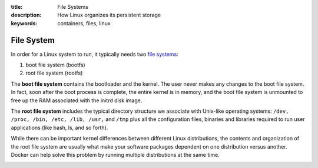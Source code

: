:title: File Systems
:description: How Linux organizes its persistent storage
:keywords: containers, files, linux

.. _filesystem_def:

File System
===========

.. image:: images/docker-filesystems-generic.png

In order for a Linux system to run, it typically needs two `file
systems <http://en.wikipedia.org/wiki/Filesystem>`_:

1. boot file system (bootfs)
2. root file system (rootfs)

The **boot file system** contains the bootloader and the kernel. The
user never makes any changes to the boot file system. In fact, soon
after the boot process is complete, the entire kernel is in memory,
and the boot file system is unmounted to free up the RAM associated
with the initrd disk image.


The **root file system** includes the typical directory structure we
associate with Unix-like operating systems: ``/dev, /proc, /bin, /etc,
/lib, /usr,`` and ``/tmp`` plus all the configuration files, binaries
and libraries required to run user applications (like bash, ls, and so
forth). 

While there can be important kernel differences between different
Linux distributions, the contents and organization of the root file
system are usually what make your software packages dependent on one
distribution versus another. Docker can help solve this problem by
running multiple distributions at the same time.

.. image:: images/docker-filesystems-multiroot.png

